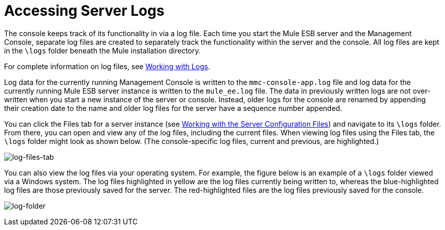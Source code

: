 = Accessing Server Logs
:keywords: mmc, logs, servers, monitoring

The console keeps track of its functionality in via a log file. Each time you start the Mule ESB server and the Management Console, separate log files are created to separately track the functionality within the server and the console. All log files are kept in the `\logs` folder beneath the Mule installation directory.

For complete information on log files, see link:/mule-management-console/v/3.8/working-with-logs[Working with Logs].

Log data for the currently running Management Console is written to the `mmc-console-app.log` file and log data for the currently running Mule ESB server instance is written to the `mule_ee.log` file. The data in previously written logs are not over-written when you start a new instance of the server or console. Instead, older logs for the console are renamed by appending their creation date to the name and older log files for the server have a sequence number appended.

You can click the Files tab for a server instance (see link:/mule-management-console/v/3.8/working-with-the-server-configuration-files[Working with the Server Configuration Files]) and navigate to its `\logs` folder. From there, you can open and view any of the log files, including the current files. When viewing log files using the Files tab, the `\logs` folder might look as shown below. (The console-specific log files, current and previous, are highlighted.)

image:log-files-tab.png[log-files-tab]

You can also view the log files via your operating system. For example, the figure below is an example of a `\logs` folder viewed via a Windows system. The log files highlighted in yellow are the log files currently being written to, whereas the blue-highlighted log files are those previously saved for the server. The red-highlighted files are the log files previously saved for the console.

image:log-folder.png[log-folder]
